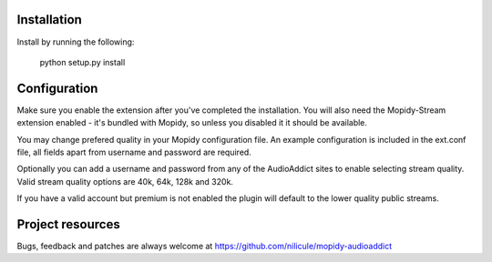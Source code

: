 Installation
============

Install by running the following:

  python setup.py install


Configuration
=============

Make sure you enable the extension after you've completed the installation. You will also
need the Mopidy-Stream extension enabled - it's bundled with Mopidy, so unless you disabled it
it should be available.

You may change prefered quality in your Mopidy configuration file. An example configuration is
included in the ext.conf file, all fields apart from username and password are required.

Optionally you can add a username and password from any of the AudioAddict sites to enable selecting
stream quality. Valid stream quality options are 40k, 64k, 128k and 320k.

If you have a valid account but premium is not enabled the plugin will default to the lower quality
public streams.


Project resources
=================

Bugs, feedback and patches are always welcome at https://github.com/nilicule/mopidy-audioaddict
